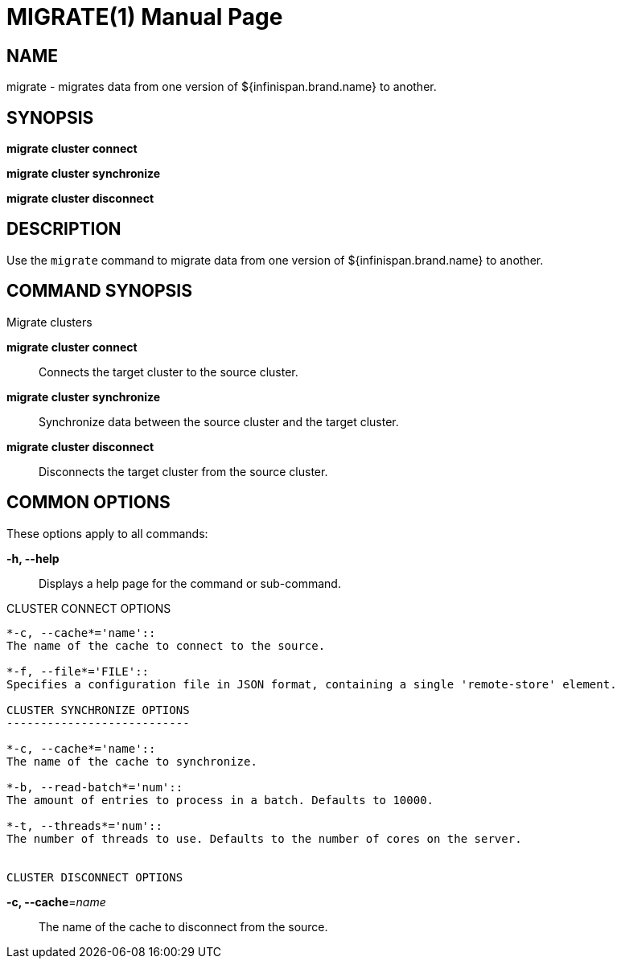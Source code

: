 MIGRATE(1)
==========
:doctype: manpage


NAME
----
migrate - migrates data from one version of ${infinispan.brand.name} to another.


SYNOPSIS
--------
*migrate cluster connect*

*migrate cluster synchronize*

*migrate cluster disconnect*


DESCRIPTION
-----------
Use the `migrate` command to migrate data from one version of ${infinispan.brand.name} to another.


COMMAND SYNOPSIS
----------------

Migrate clusters

*migrate cluster connect*::
Connects the target cluster to the source cluster.

*migrate cluster synchronize*::
Synchronize data between the source cluster and the target cluster.

*migrate cluster disconnect*::
Disconnects the target cluster from the source cluster.


COMMON OPTIONS
--------------

These options apply to all commands:

*-h, --help*::
Displays a help page for the command or sub-command.

CLUSTER CONNECT OPTIONS
--------------------------

*-c, --cache*='name'::
The name of the cache to connect to the source.

*-f, --file*='FILE'::
Specifies a configuration file in JSON format, containing a single 'remote-store' element.

CLUSTER SYNCHRONIZE OPTIONS
---------------------------

*-c, --cache*='name'::
The name of the cache to synchronize.

*-b, --read-batch*='num'::
The amount of entries to process in a batch. Defaults to 10000.

*-t, --threads*='num'::
The number of threads to use. Defaults to the number of cores on the server.


CLUSTER DISCONNECT OPTIONS
--------------------------

*-c, --cache*='name'::
The name of the cache to disconnect from the source.
